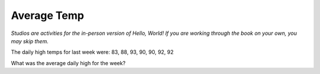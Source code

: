 Average Temp
::::::::::::

*Studios are activities for the in-person version of Hello, World! If you are working through the book on your own, you may skip them.*

The daily high temps for last week were: 83, 88, 93, 90, 90, 92, 92

What was the average daily high for the week?

.. activecode:: studio_temps
    :nocodelens:
